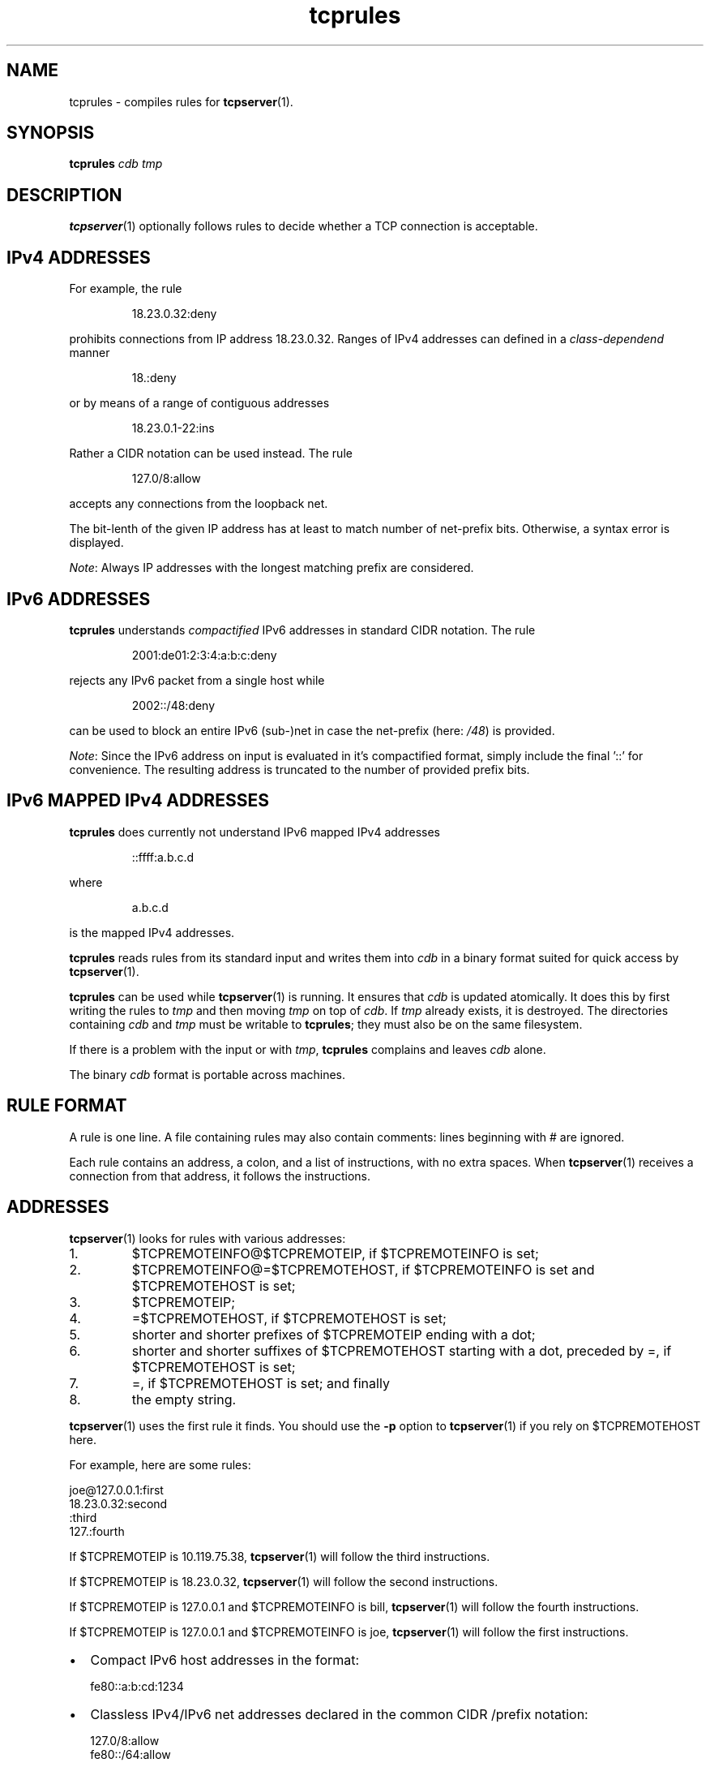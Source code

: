 .TH tcprules 1
.SH NAME
tcprules \- compiles rules for
.BR tcpserver (1).
.SH SYNOPSIS
.B tcprules
.I cdb
.I tmp

.SH DESCRIPTION
.BR tcpserver (1)
optionally follows rules to decide whether a TCP connection is acceptable.

.SH "IPv4 ADDRESSES"
For example, the rule 
.IP
18.23.0.32:deny
.P
prohibits connections from IP address 18.23.0.32.
Ranges of IPv4 addresses can defined in a \fIclass-dependend\fR manner
.IP
18.:deny
.P 
or by means of a range of contiguous addresses
.IP
18.23.0.1-22:ins
.P
Rather a CIDR notation can be used instead. The rule
.IP
127.0/8:allow
.P
accepts any connections from the loopback net.

The bit-lenth of the given IP address has
at least to match number of net-prefix bits. 
Otherwise, a syntax error is displayed.

\fINote\fR: Always IP addresses with the longest matching prefix
are considered.

.SH "IPv6 ADDRESSES"
.B tcprules
understands \fIcompactified\fR IPv6 addresses in standard
CIDR notation.
The rule
.IP
2001:de01:2:3:4:a:b:c:deny 
.P
rejects any IPv6 packet from a single host while 
.IP
2002::/48:deny
.P
can be used to block an entire IPv6 (sub-)net
in case the net-prefix (here: \fI/48\fR) is provided.

\fINote\fR: Since the IPv6 address on input is evaluated
in it's compactified format, simply include the final '::'
for convenience. The resulting address is truncated 
to the number of provided prefix bits. 

.SH "IPv6 MAPPED IPv4 ADDRESSES"
.B tcprules
does currently not understand IPv6 mapped IPv4 addresses
.IP
::ffff:a.b.c.d
.P
where 
.IP
a.b.c.d
.P 
is the mapped IPv4 addresses.

.B tcprules
reads rules from its standard input and writes them into
.I cdb
in a binary format suited for quick access by
.BR tcpserver (1).

.B tcprules
can be used while
.BR tcpserver (1)
is running. It ensures that
.I cdb
is updated atomically. It does this by first writing the rules to
.I tmp
and then moving
.I tmp
on top of
.IR cdb .
If
.I tmp
already exists, it is destroyed. The directories containing
.I cdb
and
.I tmp
must be writable to
.BR tcprules ;
they must also be on the same filesystem. 

If there is a problem with the input or with
.IR tmp ,
.B tcprules
complains and leaves
.I cdb
alone. 

The binary
.I cdb
format is portable across machines.

.SH RULE FORMAT
A rule is one line. A file containing rules may also contain comments: lines
beginning with # are ignored. 

Each rule contains an address, a colon, and a list of instructions, with no
extra spaces. When
.BR tcpserver (1)
receives a connection from that address, it follows the instructions.
.SH ADDRESSES
.BR tcpserver (1)
looks for rules with various addresses: 
.IP 1.
$TCPREMOTEINFO@$TCPREMOTEIP, if $TCPREMOTEINFO is set; 
.IP 2.
$TCPREMOTEINFO@=$TCPREMOTEHOST, if $TCPREMOTEINFO is set and $TCPREMOTEHOST is
set;
.IP 3.
$TCPREMOTEIP; 
.IP 4.
=$TCPREMOTEHOST, if $TCPREMOTEHOST is set; 
.IP 5.
shorter and shorter prefixes of $TCPREMOTEIP ending with a dot; 
.IP 6.
shorter and shorter suffixes of $TCPREMOTEHOST starting with a dot, preceded
by =, if $TCPREMOTEHOST is set; 
.IP 7.
=, if $TCPREMOTEHOST is set; and finally 
.IP 8.
the empty string. 
.P
.BR tcpserver (1)
uses the first rule it finds. You should use the
.B -p
option to
.BR tcpserver (1)
if you rely on $TCPREMOTEHOST here. 

For example, here are some rules: 

     joe@127.0.0.1:first
     18.23.0.32:second
     :third
     127.:fourth

If $TCPREMOTEIP is 10.119.75.38,
.BR tcpserver (1)
will follow the third instructions. 

If $TCPREMOTEIP is 18.23.0.32,
.BR tcpserver (1)
will follow the second instructions. 

If $TCPREMOTEIP is 127.0.0.1 and $TCPREMOTEINFO is bill,
.BR tcpserver (1)
will follow the fourth instructions. 

If $TCPREMOTEIP is 127.0.0.1 and $TCPREMOTEINFO is joe,
.BR tcpserver (1)
will follow the first instructions. 

.IP \[bu] 2
Compact IPv6 host addresses in the format:

.EX
fe80::a:b:cd:1234
.EE

.IP \[bu]
Classless IPv4/IPv6 net addresses declared in the common CIDR /prefix notation:

.EX
127.0/8:allow
fe80::/64:allow
.EE

Note: You have to declare (implicitly) that many address bytes as required by the prefix.
Longer addresses are automatically truncated.

.IP \[bu]
Evaluation of the CIDR addresses considers the longest matching prefix. Thus, you can
specify:

.EX
2001:a::/48:deny
2001:a:b:c::/64:allow
.EE

You can use
.BR tcprulescheck (1)
to see how tcpserver will interpret rules in
.IR cdb .

.SH ADDRESS RANGES
.B tcprules
treats 1.2.3.37-53:ins as an abbreviation for the rules 1.2.3.37:ins,
1.2.3.38:ins, and so on up through 1.2.3.53:ins. Similarly, 10.2-3.:ins is an
abbreviation for 10.2.:ins and 10.3.:ins.

.SH CIDR Notation
.B tcprules
understands CIDR notation. The rule

.EX
127.0/8:allow
.EE

accepts any connections from the loopback net.
Note: Always IP addresses with the longest matching prefix are considered.

.SH IPv6 ADDRESSES
\fBtcprules\fR understands compact IPv6 addresses in standard CIDR notation. The rule

.EX
2001:de01:2:3:4:a:b:c:deny
.EE

rejects any IPv6 packet from a single host while

.EX
2002::/48:deny
.EE

can be used to block an entire IPv6 (sub-)net, in case the net-prefix (here: /48) is
provided.
Note: Since the IPv6 address on input is evaluated in it's compacted format, simply
include the final '::' for convenience. The resulting address is truncated to the number
of provided prefix bits.

.SH INSTRUCTIONS
The instructions in a rule must begin with either allow or deny. deny tells
.BR tcpserver (1)
to drop the connection without running anything. For example, the rule
.IP
:deny
.P
tells
.BR tcpserver (1)
to drop all connections that aren't handled by more specific rules. 

The instructions may continue with some environment variables, in the form
var="x".
.BR tcpserver (1)
adds an environment variable $var with value x. For example,
.IP
10.0.:allow,RELAYCLIENT="@fix.me"
.P
adds an environment variable $RELAYCLIENT with value @fix.me. The quotes may
be replaced by any repeated character:
.IP
10.0.:allow,RELAYCLIENT=/@fix.me/
.P
Any number of variables may be listed:
.IP
 127.0.0.1:allow,RELAYCLIENT="",TCPLOCALHOST="movie.edu"
 ::1:allow,RELAYCLIENT="",TCPLOCALHOST="movie.edu"
.SH SEE ALSO
tcpserver(1),
tcprulescheck(1),
argv0(1),
fixcrio(1),
recordio(1),
rblsmtpd(1),
tcpclient(1),
who@(1),
date@(1),
finger@(1),
http@(1),
tcpcat(1),
mconnect(1),
tcp-environ(5)

http://cr.yp.to/ucspi-tcp.html
